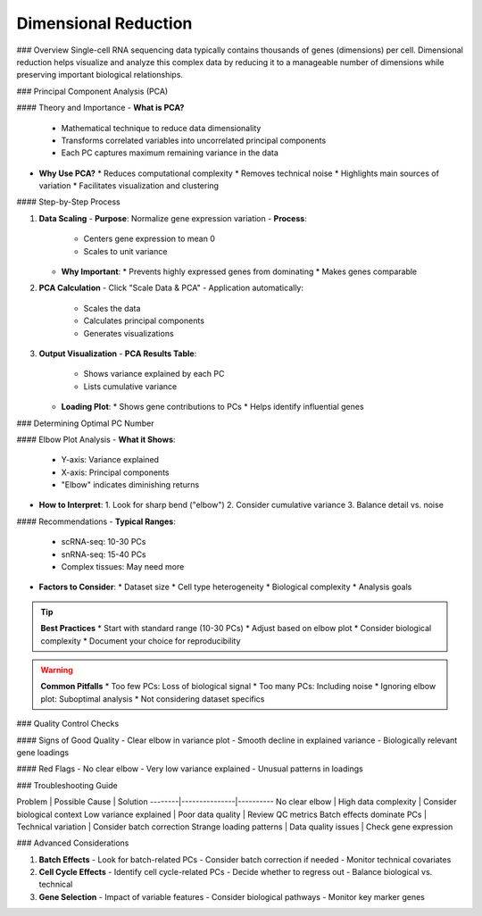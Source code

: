 ==========================
Dimensional Reduction
==========================

### Overview
Single-cell RNA sequencing data typically contains thousands of genes (dimensions) per cell. Dimensional reduction helps visualize and analyze this complex data by reducing it to a manageable number of dimensions while preserving important biological relationships.

### Principal Component Analysis (PCA)

#### Theory and Importance
- **What is PCA?**
  * Mathematical technique to reduce data dimensionality
  * Transforms correlated variables into uncorrelated principal components
  * Each PC captures maximum remaining variance in the data

- **Why Use PCA?**
  * Reduces computational complexity
  * Removes technical noise
  * Highlights main sources of variation
  * Facilitates visualization and clustering

#### Step-by-Step Process

1. **Data Scaling**
   - **Purpose**: Normalize gene expression variation
   - **Process**:
     * Centers gene expression to mean 0
     * Scales to unit variance
   - **Why Important**: 
     * Prevents highly expressed genes from dominating
     * Makes genes comparable

2. **PCA Calculation**
   - Click "Scale Data & PCA"
   - Application automatically:
     * Scales the data
     * Calculates principal components
     * Generates visualizations

   .. image:: ../_static/images/single_dataset_analysis/dimensional_reduction.png
      :width: 90%
      :align: center

3. **Output Visualization**
   - **PCA Results Table**:
     * Shows variance explained by each PC
     * Lists cumulative variance
   
   - **Loading Plot**:
     * Shows gene contributions to PCs
     * Helps identify influential genes

### Determining Optimal PC Number

#### Elbow Plot Analysis
- **What it Shows**:
  * Y-axis: Variance explained
  * X-axis: Principal components
  * "Elbow" indicates diminishing returns

   .. image:: ../_static/images/single_dataset_analysis/elbow_plot.png
      :width: 90%
      :align: center

- **How to Interpret**:
  1. Look for sharp bend ("elbow")
  2. Consider cumulative variance
  3. Balance detail vs. noise

#### Recommendations
- **Typical Ranges**:
  * scRNA-seq: 10-30 PCs
  * snRNA-seq: 15-40 PCs
  * Complex tissues: May need more

- **Factors to Consider**:
  * Dataset size
  * Cell type heterogeneity
  * Biological complexity
  * Analysis goals

.. tip::
   **Best Practices**
   * Start with standard range (10-30 PCs)
   * Adjust based on elbow plot
   * Consider biological complexity
   * Document your choice for reproducibility

.. warning::
   **Common Pitfalls**
   * Too few PCs: Loss of biological signal
   * Too many PCs: Including noise
   * Ignoring elbow plot: Suboptimal analysis
   * Not considering dataset specifics

### Quality Control Checks

#### Signs of Good Quality
- Clear elbow in variance plot
- Smooth decline in explained variance
- Biologically relevant gene loadings

#### Red Flags
- No clear elbow
- Very low variance explained
- Unusual patterns in loadings

### Troubleshooting Guide

Problem | Possible Cause | Solution
--------|---------------|----------
No clear elbow | High data complexity | Consider biological context
Low variance explained | Poor data quality | Review QC metrics
Batch effects dominate PCs | Technical variation | Consider batch correction
Strange loading patterns | Data quality issues | Check gene expression

### Advanced Considerations

1. **Batch Effects**
   - Look for batch-related PCs
   - Consider batch correction if needed
   - Monitor technical covariates

2. **Cell Cycle Effects**
   - Identify cell cycle-related PCs
   - Decide whether to regress out
   - Balance biological vs. technical

3. **Gene Selection**
   - Impact of variable features
   - Consider biological pathways
   - Monitor key marker genes